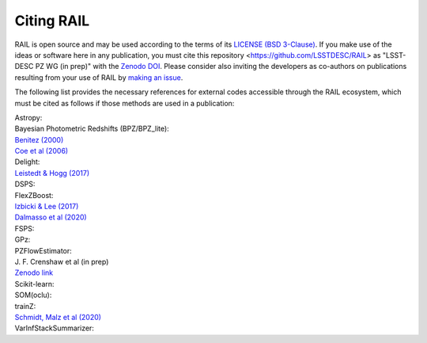 ***********
Citing RAIL
***********

RAIL is open source and may be used according to the terms of its `LICENSE <https://github.com/LSSTDESC/RAIL/blob/main/LICENSE>`_ `(BSD 3-Clause) <https://opensource.org/licenses/BSD-3-Clause>`_.
If you make use of the ideas or software here in any publication, you must cite this repository <https://github.com/LSSTDESC/RAIL> as "LSST-DESC PZ WG (in prep)" with the `Zenodo DOI <https://doi.org/10.5281/zenodo.7017551>`_.
Please consider also inviting the developers as co-authors on publications resulting from your use of RAIL by `making an issue <https://github.com/LSSTDESC/RAIL/issues/new/choose>`_.

The following list provides the necessary references for external codes accessible through the RAIL ecosystem, which must be cited as follows if those methods are used in a publication:

| Astropy: 

| Bayesian Photometric Redshifts (BPZ/BPZ_lite):
| `Benitez (2000) <https://ui.adsabs.harvard.edu/abs/2000ApJ...536..571B/abstract>`_
| `Coe et al (2006) <https://ui.adsabs.harvard.edu/abs/2006AJ....132..926C/abstract>`_

| Delight:
| `Leistedt & Hogg (2017) <https://ui.adsabs.harvard.edu/abs/2017ApJ...838....5L/abstract>`_

| DSPS:

| FlexZBoost:
| `Izbicki & Lee (2017) <https://projecteuclid.org/journals/electronic-journal-of-statistics/volume-11/issue-2/Converting-high-dimensional-regression-to-high-dimensional-conditional-density-estimation/10.1214/17-EJS1302.full>`_
| `Dalmasso et al (2020) <https://ui.adsabs.harvard.edu/abs/2020A%26C....3000362D/abstract>`_

| FSPS:

| GPz: 

| PZFlowEstimator:
| J. F. Crenshaw et al (in prep)
| `Zenodo link <https://zenodo.org/record/6369625#.Ylcpjy-cYW8>`_

| Scikit-learn:

| SOM(oclu):

| trainZ:
| `Schmidt, Malz et al (2020) <https://ui.adsabs.harvard.edu/abs/2020MNRAS.499.1587S/abstract>`_

| VarInfStackSummarizer: 
